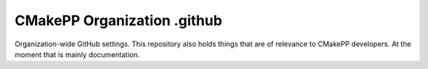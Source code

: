 CMakePP Organization .github
############################

Organization-wide GitHub settings. This repository also holds things that
are of relevance to CMakePP developers. At the moment that is mainly
documentation.
